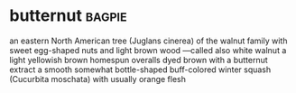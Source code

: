 * butternut :bagpie:
an eastern North American tree (Juglans cinerea) of the walnut family with sweet egg-shaped nuts and light brown wood —called also white walnut
a light yellowish brown
homespun overalls dyed brown with a butternut extract
a smooth somewhat bottle-shaped buff-colored winter squash (Cucurbita moschata) with usually orange flesh
